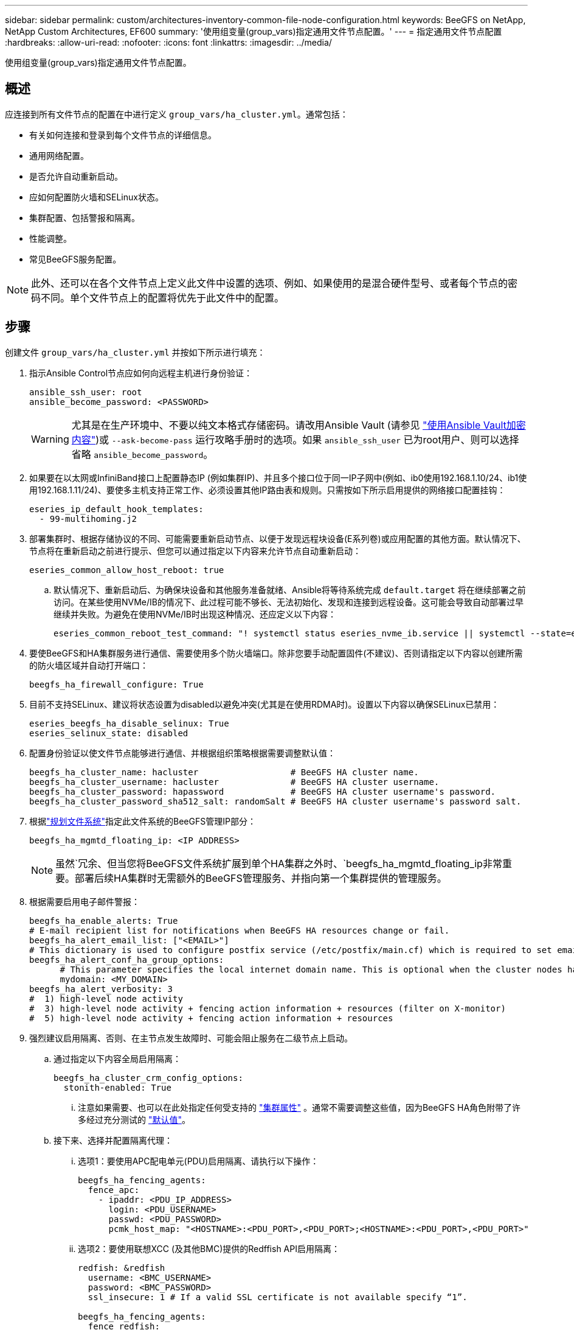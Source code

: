 ---
sidebar: sidebar 
permalink: custom/architectures-inventory-common-file-node-configuration.html 
keywords: BeeGFS on NetApp, NetApp Custom Architectures, EF600 
summary: '使用组变量(group_vars)指定通用文件节点配置。' 
---
= 指定通用文件节点配置
:hardbreaks:
:allow-uri-read: 
:nofooter: 
:icons: font
:linkattrs: 
:imagesdir: ../media/


[role="lead"]
使用组变量(group_vars)指定通用文件节点配置。



== 概述

应连接到所有文件节点的配置在中进行定义 `group_vars/ha_cluster.yml`。通常包括：

* 有关如何连接和登录到每个文件节点的详细信息。
* 通用网络配置。
* 是否允许自动重新启动。
* 应如何配置防火墙和SELinux状态。
* 集群配置、包括警报和隔离。
* 性能调整。
* 常见BeeGFS服务配置。



NOTE: 此外、还可以在各个文件节点上定义此文件中设置的选项、例如、如果使用的是混合硬件型号、或者每个节点的密码不同。单个文件节点上的配置将优先于此文件中的配置。



== 步骤

创建文件 `group_vars/ha_cluster.yml` 并按如下所示进行填充：

. 指示Ansible Control节点应如何向远程主机进行身份验证：
+
[source, yaml]
----
ansible_ssh_user: root
ansible_become_password: <PASSWORD>
----
+

WARNING: 尤其是在生产环境中、不要以纯文本格式存储密码。请改用Ansible Vault (请参见 link:https://docs.ansible.com/ansible/latest/vault_guide/index.html["使用Ansible Vault加密内容"^])或 `--ask-become-pass` 运行攻略手册时的选项。如果 `ansible_ssh_user` 已为root用户、则可以选择省略 `ansible_become_password`。

. 如果要在以太网或InfiniBand接口上配置静态IP (例如集群IP)、并且多个接口位于同一IP子网中(例如、ib0使用192.168.1.10/24、ib1使用192.168.1.11/24)、要使多主机支持正常工作、必须设置其他IP路由表和规则。只需按如下所示启用提供的网络接口配置挂钩：
+
[source, yaml]
----
eseries_ip_default_hook_templates:
  - 99-multihoming.j2
----
. 部署集群时、根据存储协议的不同、可能需要重新启动节点、以便于发现远程块设备(E系列卷)或应用配置的其他方面。默认情况下、节点将在重新启动之前进行提示、但您可以通过指定以下内容来允许节点自动重新启动：
+
[source, yaml]
----
eseries_common_allow_host_reboot: true
----
+
.. 默认情况下、重新启动后、为确保块设备和其他服务准备就绪、Ansible将等待系统完成 `default.target` 将在继续部署之前访问。在某些使用NVMe/IB的情况下、此过程可能不够长、无法初始化、发现和连接到远程设备。这可能会导致自动部署过早继续并失败。为避免在使用NVMe/IB时出现这种情况、还应定义以下内容：
+
[source, yaml]
----
eseries_common_reboot_test_command: "! systemctl status eseries_nvme_ib.service || systemctl --state=exited | grep eseries_nvme_ib.service"
----


. 要使BeeGFS和HA集群服务进行通信、需要使用多个防火墙端口。除非您要手动配置固件(不建议)、否则请指定以下内容以创建所需的防火墙区域并自动打开端口：
+
[source, yaml]
----
beegfs_ha_firewall_configure: True
----
. 目前不支持SELinux、建议将状态设置为disabled以避免冲突(尤其是在使用RDMA时)。设置以下内容以确保SELinux已禁用：
+
[source, yaml]
----
eseries_beegfs_ha_disable_selinux: True
eseries_selinux_state: disabled
----
. 配置身份验证以使文件节点能够进行通信、并根据组织策略根据需要调整默认值：
+
[source, yaml]
----
beegfs_ha_cluster_name: hacluster                  # BeeGFS HA cluster name.
beegfs_ha_cluster_username: hacluster              # BeeGFS HA cluster username.
beegfs_ha_cluster_password: hapassword             # BeeGFS HA cluster username's password.
beegfs_ha_cluster_password_sha512_salt: randomSalt # BeeGFS HA cluster username's password salt.
----
. 根据link:architectures-plan-file-system.html["规划文件系统"^]指定此文件系统的BeeGFS管理IP部分：
+
[source, yaml]
----
beegfs_ha_mgmtd_floating_ip: <IP ADDRESS>
----
+

NOTE: 虽然`冗余、但当您将BeeGFS文件系统扩展到单个HA集群之外时、`beegfs_ha_mgmtd_floating_ip非常重要。部署后续HA集群时无需额外的BeeGFS管理服务、并指向第一个集群提供的管理服务。

. 根据需要启用电子邮件警报：
+
[source, yaml]
----
beegfs_ha_enable_alerts: True
# E-mail recipient list for notifications when BeeGFS HA resources change or fail.
beegfs_ha_alert_email_list: ["<EMAIL>"]
# This dictionary is used to configure postfix service (/etc/postfix/main.cf) which is required to set email alerts.
beegfs_ha_alert_conf_ha_group_options:
      # This parameter specifies the local internet domain name. This is optional when the cluster nodes have fully qualified hostnames (i.e. host.example.com)
      mydomain: <MY_DOMAIN>
beegfs_ha_alert_verbosity: 3
#  1) high-level node activity
#  3) high-level node activity + fencing action information + resources (filter on X-monitor)
#  5) high-level node activity + fencing action information + resources
----
. 强烈建议启用隔离、否则、在主节点发生故障时、可能会阻止服务在二级节点上启动。
+
.. 通过指定以下内容全局启用隔离：
+
[source, yaml]
----
beegfs_ha_cluster_crm_config_options:
  stonith-enabled: True
----
+
... 注意如果需要、也可以在此处指定任何受支持的 link:https://access.redhat.com/documentation/en-us/red_hat_enterprise_linux/9/html/configuring_and_managing_high_availability_clusters/assembly_controlling-cluster-behavior-configuring-and-managing-high-availability-clusters["集群属性"^] 。通常不需要调整这些值，因为BeeGFS HA角色附带了许多经过充分测试的 link:https://github.com/NetApp/beegfs/blob/master/roles/beegfs_ha_7_4/defaults/main.yml#L54["默认值"^]。


.. 接下来、选择并配置隔离代理：
+
... 选项1：要使用APC配电单元(PDU)启用隔离、请执行以下操作：
+
[source, yaml]
----
beegfs_ha_fencing_agents:
  fence_apc:
    - ipaddr: <PDU_IP_ADDRESS>
      login: <PDU_USERNAME>
      passwd: <PDU_PASSWORD>
      pcmk_host_map: "<HOSTNAME>:<PDU_PORT>,<PDU_PORT>;<HOSTNAME>:<PDU_PORT>,<PDU_PORT>"
----
... 选项2：要使用联想XCC (及其他BMC)提供的Redffish API启用隔离：
+
[source, yaml]
----
redfish: &redfish
  username: <BMC_USERNAME>
  password: <BMC_PASSWORD>
  ssl_insecure: 1 # If a valid SSL certificate is not available specify “1”.

beegfs_ha_fencing_agents:
  fence_redfish:
    - pcmk_host_list: <HOSTNAME>
      ip: <BMC_IP>
      <<: *redfish
    - pcmk_host_list: <HOSTNAME>
      ip: <BMC_IP>
      <<: *redfish
----
... 有关配置其他隔离代理的详细信息，请参见 link:https://docs.redhat.com/en/documentation/red_hat_enterprise_linux/9/html/configuring_and_managing_high_availability_clusters/assembly_configuring-fencing-configuring-and-managing-high-availability-clusters["Red Hat 文档"^]。




. BeeGFS HA角色可以应用多种不同的调整参数来帮助进一步优化性能。其中包括优化内核内存利用率和块设备I/O等参数。根据对NetApp E-Series块节点的测试、此角色会附带一组合理的 link:https://github.com/NetApp/beegfs/blob/master/roles/beegfs_ha_7_4/defaults/main.yml#L180["默认值"^] 、但默认情况下、除非您指定以下内容、否则不会应用这些功能：
+
[source, yaml]
----
beegfs_ha_enable_performance_tuning: True
----
+
.. 如果需要、还可以在此处指定对默认性能调整所做的任何更改。有关更多详细信息、请参见完整 link:https://github.com/NetApp/beegfs/blob/master/docs/beegfs_ha/performance_tuning.md["性能调整参数"^] 文档。


. 为了确保用于BeeGFS服务的浮动IP地址(有时称为逻辑接口)可以在文件节点之间进行故障转移、所有网络接口的名称必须一致。默认情况下、网络接口名称由内核生成、即使在安装了相同PCIe插槽中的网络适配器的相同服务器型号上、也不能保证生成一致的名称。在部署设备之前创建清单并知道生成的接口名称时、这一点也很有用。以确保设备名称一致、具体取决于服务器或的方框图 `lshw  -class network -businfo` 输出中、按如下所示指定所需的PCIe地址到逻辑接口映射：
+
.. 对于InfiniBand (IPoIB)网络接口：
+
[source, yaml]
----
eseries_ipoib_udev_rules:
  "<PCIe ADDRESS>": <NAME> # Ex: 0000:01:00.0: i1a
----
.. 对于以太网网络接口：
+
[source, yaml]
----
eseries_ip_udev_rules:
  "<PCIe ADDRESS>": <NAME> # Ex: 0000:01:00.0: e1a
----
+

CAUTION: 为避免重命名接口时发生冲突(防止重命名接口)、不应使用任何可能的默认名称、例如eth0、ens9f0、ib0或ibs4f0。一种常见的命名约定是、对以太网或InfiniBand使用"e"或"i"、后跟PCIe插槽编号和一个字母以指示端口。例如、插槽3中安装的InfiniBand适配器的第二个端口为：i3b。

+

NOTE: 如果您使用的是经验证的文件节点型号、请单击 link:https://docs.netapp.com/us-en/beegfs/beegfs-deploy-create-inventory.html#step-4-define-configuration-that-should-apply-to-all-file-nodes["此处"^] PCIe地址到逻辑端口映射示例。



. (可选)指定应应用于集群中所有BeeGFS服务的配置。可以找到默认配置值 link:https://github.com/NetApp/beegfs/blob/master/roles/beegfs_ha_7_4/defaults/main.yml#L237["此处"^]，并在其他位置指定每项服务配置：
+
.. BeeGFS管理服务：
+
[source, yaml]
----
beegfs_ha_beegfs_mgmtd_conf_ha_group_options:
  <OPTION>: <VALUE>
----
.. BeeGFS元数据服务：
+
[source, yaml]
----
beegfs_ha_beegfs_meta_conf_ha_group_options:
  <OPTION>: <VALUE>
----
.. BeeGFS存储服务：
+
[source, yaml]
----
beegfs_ha_beegfs_storage_conf_ha_group_options:
  <OPTION>: <VALUE>
----


. 截至BeeGFS 7.2.7和7.3.1 link:https://doc.beegfs.io/latest/advanced_topics/authentication.html["连接身份验证"^] 必须配置或显式禁用。使用基于Ansible的部署可以通过以下几种方式进行配置：
+
.. 默认情况下、部署将自动配置连接身份验证并生成 `connauthfile` 该文件将分发到所有文件节点、并与BeeGFS服务结合使用。此文件还将放置/维护在位于的Ansible控制节点上 `<INVENTORY>/files/beegfs/<sysMgmtdHost>_connAuthFile` 应(安全)维护的位置、以便在需要访问此文件系统的客户端中重复使用。
+
... 要生成新密钥、请指定 `-e "beegfs_ha_conn_auth_force_new=True` 运行Ansible攻略手册时。请注意、如果出现、则会忽略此问题 `beegfs_ha_conn_auth_secret` 已定义。
... 有关高级选项，请参阅附带的完整默认值列表 link:https://github.com/NetApp/beegfs/blob/master/roles/beegfs_ha_7_4/defaults/main.yml#L21["BeeGFS HA角色"^]。


.. 可以通过在中定义以下内容来使用自定义密钥 `ha_cluster.yml`：
+
[source, yaml]
----
beegfs_ha_conn_auth_secret: <SECRET>
----
.. 可以完全禁用连接身份验证(不建议使用)：
+
[source, yaml]
----
beegfs_ha_conn_auth_enabled: false
----




单击 link:https://github.com/netappeseries/beegfs/blob/master/getting_started/beegfs_on_netapp/gen2/group_vars/ha_cluster.yml["此处"^] 有关表示通用文件节点配置的完整清单文件的示例。



=== 将HDR (200 GB) InfiniBand与NetApp EF600块节点结合使用：

要将HDR (200 GB) InfiniBand与EF600结合使用、子网管理器必须支持虚拟化。如果使用交换机连接文件和块节点、则需要在子网管理器管理器上为整个网络结构启用此功能。

如果块节点和文件节点使用InfiniBand直接连接、 `opensm`则必须在每个文件节点上为直接连接到块节点的每个接口配置一个实例。通过指定 `configure: true`时间来完成此link:architectures-inventory-configure-file-nodes.html["配置文件节点存储接口"^]操作。

目前、受支持的Linux分发版附带的收件箱版本 `opensm` 不支持虚拟化。而是需要从NVIDIA OpenFabFabric企业分发版(OFED)安装和配置版本 `opensm` 。尽管仍支持使用Ansible进行部署、但还需要执行一些额外步骤：

. 使用cURL或所需工具、将NVIDIA网站上部分中列出的OpenSM版本的软件包下载到目录中 link:../second-gen/beegfs-technology-requirements.html["技术要求"^] `<INVENTORY>/packages/` 。例如：
+
[source, bash]
----
curl -o packages/opensm-5.17.2.MLNX20240610.dc7c2998-0.1.2310322.x86_64.rpm https://linux.mellanox.com/public/repo/mlnx_ofed/23.10-3.2.2.0/rhel9.4/x86_64/opensm-5.17.2.MLNX20240610.dc7c2998-0.1.2310322.x86_64.rpm
curl -o packages/opensm-libs-5.17.2.MLNX20240610.dc7c2998-0.1.2310322.x86_64.rpm https://linux.mellanox.com/public/repo/mlnx_ofed/23.10-3.2.2.0/rhel9.4/x86_64/opensm-libs-5.17.2.MLNX20240610.dc7c2998-0.1.2310322.x86_64.rpm
----
. 下 `group_vars/ha_cluster.yml` 定义以下配置：
+
[source, yaml]
----
### OpenSM package and configuration information
eseries_ib_opensm_allow_upgrades: true
eseries_ib_opensm_skip_package_validation: true
eseries_ib_opensm_rhel_packages: []
eseries_ib_opensm_custom_packages:
  install:
    - files:
        add:
          "packages/opensm-5.17.2.MLNX20240610.dc7c2998-0.1.2310322.x86_64.rpm": "/tmp/"
          "packages/opensm-libs-5.17.2.MLNX20240610.dc7c2998-0.1.2310322.x86_64.rpm": "/tmp/"
    - packages:
        add:
          - /tmp/opensm-5.17.2.MLNX20240610.dc7c2998-0.1.2310322.x86_64.rpm
          - /tmp/opensm-libs-5.17.2.MLNX20240610.dc7c2998-0.1.2310322.x86_64.rpm
  uninstall:
    - packages:
        remove:
          - opensm
          - opensm-libs
      files:
        remove:
          - /tmp/opensm-5.17.2.MLNX20240610.dc7c2998-0.1.2310322.x86_64.rpm
          - /tmp/opensm-libs-5.17.2.MLNX20240610.dc7c2998-0.1.2310322.x86_64.rpm

eseries_ib_opensm_options:
  virt_enabled: "2"
----

